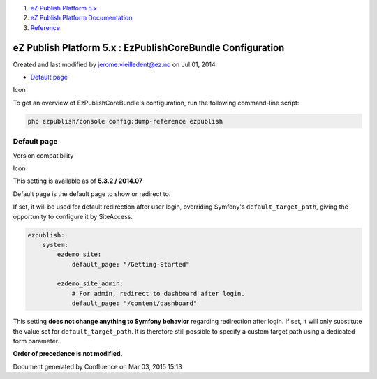 #. `eZ Publish Platform 5.x <index.html>`__
#. `eZ Publish Platform
   Documentation <eZ-Publish-Platform-Documentation_1114149.html>`__
#. `Reference <Reference_10158191.html>`__

eZ Publish Platform 5.x : EzPublishCoreBundle Configuration
===========================================================

Created and last modified by jerome.vieilledent@ez.no on Jul 01, 2014

-  `Default page <#EzPublishCoreBundleConfiguration-Defaultpage>`__

Icon

To get an overview of EzPublishCoreBundle's configuration, run the
following command-line script:

.. code:: theme:

    php ezpublish/console config:dump-reference ezpublish

Default page
------------

Version compatibility

Icon

This setting is available as of **5.3.2 / 2014.07**

Default page is the default page to show or redirect to.

If set, it will be used for default redirection after user login,
overriding Symfony's \ ``default_target_path``, giving the opportunity
to configure it by SiteAccess.

.. code:: theme:

    ezpublish:
        system:
            ezdemo_site:
                default_page: "/Getting-Started"

            ezdemo_site_admin:
                # For admin, redirect to dashboard after login.
                default_page: "/content/dashboard"

This setting \ **does not change anything to Symfony
behavior** regarding redirection after login. If set, it will only
substitute the value set for \ ``default_target_path``. It is therefore
still possible to specify a custom target path using a dedicated form
parameter.

**Order of precedence is not modified.**

Document generated by Confluence on Mar 03, 2015 15:13
